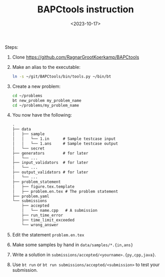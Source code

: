 #+title: BAPCtools instruction
#+filetags: @misc competitive-programming teaching
#+OPTIONS: ^:{}
#+hugo_front_matter_key_replace: author>authors
#+date: <2023-10-17>

Steps:
1. Clone https://github.com/RagnarGrootKoerkamp/BAPCtools
2. Make an alias to the executable:
   #+begin_src sh
   ln -s ~/git/BAPCtools/bin/tools.py ~/bin/bt
   #+end_src
3. Create a new problem:
   #+begin_src sh
   cd ~/problems
   bt new_problem my_problem_name
   cd ~/problems/my_problem_name
   #+end_src
4. You now have the following:
   #+begin_src txt
   .
   ├── data
   │   ├── sample
   │   │   └── 1.in      # Sample testcase input
   │   │   └── 1.ans     # Sample testcase output
   │   └── secret
   ├── generators        # for later
   │   └── ...
   ├── input_validators  # for later
   │   └── ...
   ├── output_validators # for later
   │   └── ...
   ├── problem_statement
   │   ├── figure.tex.template
   │   ├── problem.en.tex # The problem statement
   ├── problem.yaml
   └── submissions
       ├── accepted
       │   └── name.cpp   # A submission
       ├── run_time_error
       ├── time_limit_exceeded
       └── wrong_answer
   #+end_src
5. Edit the statement ~problem.en.tex~
6. Make some samples by hand in ~data/samples/*.{in,ans}~
7. Write a solution in ~submissions/accepted/<yourname>.{py,cpp,java}~.
8. Use ~bt run~ or ~bt run submissions/accepted/<submission>~ to test your submission.
